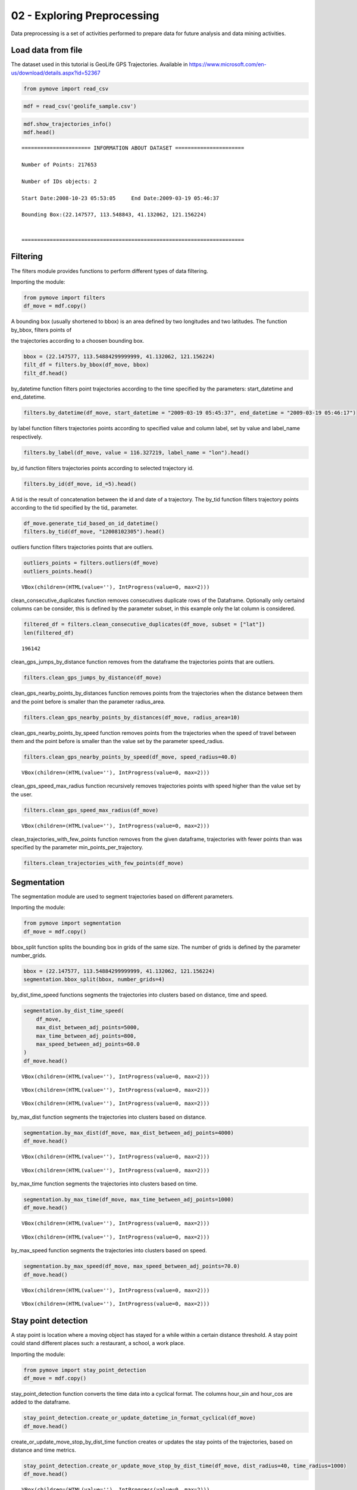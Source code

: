 02 - Exploring Preprocessing
============================

Data preprocessing is a set of activities performed to prepare data for
future analysis and data mining activities.

Load data from file
-------------------

The dataset used in this tutorial is GeoLife GPS Trajectories. Available
in https://www.microsoft.com/en-us/download/details.aspx?id=52367

.. code:: python

    from pymove import read_csv

.. code:: python

    mdf = read_csv('geolife_sample.csv')

.. code:: python

    mdf.show_trajectories_info()
    mdf.head()


.. parsed-literal::


    ====================== INFORMATION ABOUT DATASET ======================

    Number of Points: 217653

    Number of IDs objects: 2

    Start Date:2008-10-23 05:53:05     End Date:2009-03-19 05:46:37

    Bounding Box:(22.147577, 113.548843, 41.132062, 121.156224)


    =======================================================================





.. raw:: html

    <div>
    <style scoped>
        .dataframe tbody tr th:only-of-type {
            vertical-align: middle;
        }

        .dataframe tbody tr th {
            vertical-align: top;
        }

        .dataframe thead th {
            text-align: right;
        }
    </style>
    <table border="1" class="dataframe">
      <thead>
        <tr style="text-align: right;">
          <th></th>
          <th>lat</th>
          <th>lon</th>
          <th>datetime</th>
          <th>id</th>
        </tr>
      </thead>
      <tbody>
        <tr>
          <th>0</th>
          <td>39.984094</td>
          <td>116.319236</td>
          <td>2008-10-23 05:53:05</td>
          <td>1</td>
        </tr>
        <tr>
          <th>1</th>
          <td>39.984198</td>
          <td>116.319322</td>
          <td>2008-10-23 05:53:06</td>
          <td>1</td>
        </tr>
        <tr>
          <th>2</th>
          <td>39.984224</td>
          <td>116.319402</td>
          <td>2008-10-23 05:53:11</td>
          <td>1</td>
        </tr>
        <tr>
          <th>3</th>
          <td>39.984211</td>
          <td>116.319389</td>
          <td>2008-10-23 05:53:16</td>
          <td>1</td>
        </tr>
        <tr>
          <th>4</th>
          <td>39.984217</td>
          <td>116.319422</td>
          <td>2008-10-23 05:53:21</td>
          <td>1</td>
        </tr>
      </tbody>
    </table>
    </div>



Filtering
---------

The filters module provides functions to perform different types of data
filtering.

Importing the module:

.. code:: python

    from pymove import filters
    df_move = mdf.copy()

A bounding box (usually shortened to bbox) is an area defined by two
longitudes and two latitudes. The function by_bbox, filters points of

the trajectories according to a choosen bounding box.

.. code:: python

    bbox = (22.147577, 113.54884299999999, 41.132062, 121.156224)
    filt_df = filters.by_bbox(df_move, bbox)
    filt_df.head()




.. raw:: html

    <div>
    <style scoped>
        .dataframe tbody tr th:only-of-type {
            vertical-align: middle;
        }

        .dataframe tbody tr th {
            vertical-align: top;
        }

        .dataframe thead th {
            text-align: right;
        }
    </style>
    <table border="1" class="dataframe">
      <thead>
        <tr style="text-align: right;">
          <th></th>
          <th>lat</th>
          <th>lon</th>
          <th>datetime</th>
          <th>id</th>
        </tr>
      </thead>
      <tbody>
        <tr>
          <th>0</th>
          <td>39.984094</td>
          <td>116.319236</td>
          <td>2008-10-23 05:53:05</td>
          <td>1</td>
        </tr>
        <tr>
          <th>1</th>
          <td>39.984198</td>
          <td>116.319322</td>
          <td>2008-10-23 05:53:06</td>
          <td>1</td>
        </tr>
        <tr>
          <th>2</th>
          <td>39.984224</td>
          <td>116.319402</td>
          <td>2008-10-23 05:53:11</td>
          <td>1</td>
        </tr>
        <tr>
          <th>3</th>
          <td>39.984211</td>
          <td>116.319389</td>
          <td>2008-10-23 05:53:16</td>
          <td>1</td>
        </tr>
        <tr>
          <th>4</th>
          <td>39.984217</td>
          <td>116.319422</td>
          <td>2008-10-23 05:53:21</td>
          <td>1</td>
        </tr>
      </tbody>
    </table>
    </div>



by_datetime function filters point trajectories according to the time
specified by the parameters: start_datetime and end_datetime.

.. code:: python

    filters.by_datetime(df_move, start_datetime = "2009-03-19 05:45:37", end_datetime = "2009-03-19 05:46:17")




.. raw:: html

    <div>
    <style scoped>
        .dataframe tbody tr th:only-of-type {
            vertical-align: middle;
        }

        .dataframe tbody tr th {
            vertical-align: top;
        }

        .dataframe thead th {
            text-align: right;
        }
    </style>
    <table border="1" class="dataframe">
      <thead>
        <tr style="text-align: right;">
          <th></th>
          <th>lat</th>
          <th>lon</th>
          <th>datetime</th>
          <th>id</th>
        </tr>
      </thead>
      <tbody>
        <tr>
          <th>217643</th>
          <td>40.000205</td>
          <td>116.327173</td>
          <td>2009-03-19 05:45:37</td>
          <td>5</td>
        </tr>
        <tr>
          <th>217644</th>
          <td>40.000128</td>
          <td>116.327171</td>
          <td>2009-03-19 05:45:42</td>
          <td>5</td>
        </tr>
        <tr>
          <th>217645</th>
          <td>40.000069</td>
          <td>116.327179</td>
          <td>2009-03-19 05:45:47</td>
          <td>5</td>
        </tr>
        <tr>
          <th>217646</th>
          <td>40.000001</td>
          <td>116.327219</td>
          <td>2009-03-19 05:45:52</td>
          <td>5</td>
        </tr>
        <tr>
          <th>217647</th>
          <td>39.999919</td>
          <td>116.327211</td>
          <td>2009-03-19 05:45:57</td>
          <td>5</td>
        </tr>
        <tr>
          <th>217648</th>
          <td>39.999896</td>
          <td>116.327290</td>
          <td>2009-03-19 05:46:02</td>
          <td>5</td>
        </tr>
        <tr>
          <th>217649</th>
          <td>39.999899</td>
          <td>116.327352</td>
          <td>2009-03-19 05:46:07</td>
          <td>5</td>
        </tr>
        <tr>
          <th>217650</th>
          <td>39.999945</td>
          <td>116.327394</td>
          <td>2009-03-19 05:46:12</td>
          <td>5</td>
        </tr>
        <tr>
          <th>217651</th>
          <td>40.000015</td>
          <td>116.327433</td>
          <td>2009-03-19 05:46:17</td>
          <td>5</td>
        </tr>
      </tbody>
    </table>
    </div>



by label function filters trajectories points according to specified
value and column label, set by value and label_name respectively.

.. code:: python

    filters.by_label(df_move, value = 116.327219, label_name = "lon").head()




.. raw:: html

    <div>
    <style scoped>
        .dataframe tbody tr th:only-of-type {
            vertical-align: middle;
        }

        .dataframe tbody tr th {
            vertical-align: top;
        }

        .dataframe thead th {
            text-align: right;
        }
    </style>
    <table border="1" class="dataframe">
      <thead>
        <tr style="text-align: right;">
          <th></th>
          <th>lat</th>
          <th>lon</th>
          <th>datetime</th>
          <th>id</th>
        </tr>
      </thead>
      <tbody>
        <tr>
          <th>3066</th>
          <td>39.979160</td>
          <td>116.327219</td>
          <td>2008-10-24 06:34:27</td>
          <td>1</td>
        </tr>
        <tr>
          <th>13911</th>
          <td>39.975424</td>
          <td>116.327219</td>
          <td>2008-10-26 08:18:06</td>
          <td>1</td>
        </tr>
        <tr>
          <th>16396</th>
          <td>39.980411</td>
          <td>116.327219</td>
          <td>2008-10-27 00:30:47</td>
          <td>1</td>
        </tr>
        <tr>
          <th>33935</th>
          <td>39.975832</td>
          <td>116.327219</td>
          <td>2008-11-05 11:04:04</td>
          <td>1</td>
        </tr>
        <tr>
          <th>41636</th>
          <td>39.976990</td>
          <td>116.327219</td>
          <td>2008-11-07 10:34:41</td>
          <td>1</td>
        </tr>
      </tbody>
    </table>
    </div>



by_id function filters trajectories points according to selected
trajectory id.

.. code:: python

    filters.by_id(df_move, id_=5).head()




.. raw:: html

    <div>
    <style scoped>
        .dataframe tbody tr th:only-of-type {
            vertical-align: middle;
        }

        .dataframe tbody tr th {
            vertical-align: top;
        }

        .dataframe thead th {
            text-align: right;
        }
    </style>
    <table border="1" class="dataframe">
      <thead>
        <tr style="text-align: right;">
          <th></th>
          <th>lat</th>
          <th>lon</th>
          <th>datetime</th>
          <th>id</th>
        </tr>
      </thead>
      <tbody>
        <tr>
          <th>108607</th>
          <td>40.004155</td>
          <td>116.321337</td>
          <td>2008-10-24 04:12:30</td>
          <td>5</td>
        </tr>
        <tr>
          <th>108608</th>
          <td>40.003834</td>
          <td>116.321462</td>
          <td>2008-10-24 04:12:35</td>
          <td>5</td>
        </tr>
        <tr>
          <th>108609</th>
          <td>40.003783</td>
          <td>116.321431</td>
          <td>2008-10-24 04:12:40</td>
          <td>5</td>
        </tr>
        <tr>
          <th>108610</th>
          <td>40.003690</td>
          <td>116.321429</td>
          <td>2008-10-24 04:12:45</td>
          <td>5</td>
        </tr>
        <tr>
          <th>108611</th>
          <td>40.003589</td>
          <td>116.321427</td>
          <td>2008-10-24 04:12:50</td>
          <td>5</td>
        </tr>
      </tbody>
    </table>
    </div>



A tid is the result of concatenation between the id and date of a
trajectory. The by_tid function filters trajectory points according to
the tid specified by the tid\_ parameter.

.. code:: python

    df_move.generate_tid_based_on_id_datetime()
    filters.by_tid(df_move, "12008102305").head()




.. raw:: html

    <div>
    <style scoped>
        .dataframe tbody tr th:only-of-type {
            vertical-align: middle;
        }

        .dataframe tbody tr th {
            vertical-align: top;
        }

        .dataframe thead th {
            text-align: right;
        }
    </style>
    <table border="1" class="dataframe">
      <thead>
        <tr style="text-align: right;">
          <th></th>
          <th>lat</th>
          <th>lon</th>
          <th>datetime</th>
          <th>id</th>
          <th>tid</th>
        </tr>
      </thead>
      <tbody>
        <tr>
          <th>0</th>
          <td>39.984094</td>
          <td>116.319236</td>
          <td>2008-10-23 05:53:05</td>
          <td>1</td>
          <td>12008102305</td>
        </tr>
        <tr>
          <th>1</th>
          <td>39.984198</td>
          <td>116.319322</td>
          <td>2008-10-23 05:53:06</td>
          <td>1</td>
          <td>12008102305</td>
        </tr>
        <tr>
          <th>2</th>
          <td>39.984224</td>
          <td>116.319402</td>
          <td>2008-10-23 05:53:11</td>
          <td>1</td>
          <td>12008102305</td>
        </tr>
        <tr>
          <th>3</th>
          <td>39.984211</td>
          <td>116.319389</td>
          <td>2008-10-23 05:53:16</td>
          <td>1</td>
          <td>12008102305</td>
        </tr>
        <tr>
          <th>4</th>
          <td>39.984217</td>
          <td>116.319422</td>
          <td>2008-10-23 05:53:21</td>
          <td>1</td>
          <td>12008102305</td>
        </tr>
      </tbody>
    </table>
    </div>



outliers function filters trajectories points that are outliers.

.. code:: python

    outliers_points = filters.outliers(df_move)
    outliers_points.head()



.. parsed-literal::

    VBox(children=(HTML(value=''), IntProgress(value=0, max=2)))




.. raw:: html

    <div>
    <style scoped>
        .dataframe tbody tr th:only-of-type {
            vertical-align: middle;
        }

        .dataframe tbody tr th {
            vertical-align: top;
        }

        .dataframe thead th {
            text-align: right;
        }
    </style>
    <table border="1" class="dataframe">
      <thead>
        <tr style="text-align: right;">
          <th></th>
          <th>id</th>
          <th>lat</th>
          <th>lon</th>
          <th>datetime</th>
          <th>tid</th>
          <th>dist_to_prev</th>
          <th>dist_to_next</th>
          <th>dist_prev_to_next</th>
        </tr>
      </thead>
      <tbody>
        <tr>
          <th>148</th>
          <td>1</td>
          <td>39.970511</td>
          <td>116.341455</td>
          <td>2008-10-23 10:32:53</td>
          <td>12008102310</td>
          <td>1452.319115</td>
          <td>1470.641291</td>
          <td>71.088460</td>
        </tr>
        <tr>
          <th>338</th>
          <td>1</td>
          <td>39.995042</td>
          <td>116.326465</td>
          <td>2008-10-23 10:44:24</td>
          <td>12008102310</td>
          <td>10.801860</td>
          <td>10.274331</td>
          <td>1.465144</td>
        </tr>
        <tr>
          <th>8133</th>
          <td>1</td>
          <td>39.991075</td>
          <td>116.188395</td>
          <td>2008-10-25 08:20:19</td>
          <td>12008102508</td>
          <td>5.090766</td>
          <td>6.247860</td>
          <td>1.295191</td>
        </tr>
        <tr>
          <th>10175</th>
          <td>1</td>
          <td>40.015169</td>
          <td>116.311045</td>
          <td>2008-10-25 23:40:12</td>
          <td>12008102523</td>
          <td>23.454754</td>
          <td>24.899678</td>
          <td>3.766959</td>
        </tr>
        <tr>
          <th>13849</th>
          <td>1</td>
          <td>39.977157</td>
          <td>116.327151</td>
          <td>2008-10-26 08:13:53</td>
          <td>12008102608</td>
          <td>11.212682</td>
          <td>10.221164</td>
          <td>1.004375</td>
        </tr>
      </tbody>
    </table>
    </div>



clean_consecutive_duplicates function removes consecutives duplicate
rows of the Dataframe. Optionally only certaind columns can be consider,
this is defined by the parameter subset, in this example only the lat
column is considered.

.. code:: python

    filtered_df = filters.clean_consecutive_duplicates(df_move, subset = ["lat"])
    len(filtered_df)




.. parsed-literal::

    196142



clean_gps_jumps_by_distance function removes from the dataframe the
trajectories points that are outliers.

.. code:: python

    filters.clean_gps_jumps_by_distance(df_move)




.. raw:: html

    <div>
    <style scoped>
        .dataframe tbody tr th:only-of-type {
            vertical-align: middle;
        }

        .dataframe tbody tr th {
            vertical-align: top;
        }

        .dataframe thead th {
            text-align: right;
        }
    </style>
    <table border="1" class="dataframe">
      <thead>
        <tr style="text-align: right;">
          <th></th>
          <th>id</th>
          <th>lat</th>
          <th>lon</th>
          <th>datetime</th>
          <th>tid</th>
          <th>dist_to_prev</th>
          <th>dist_to_next</th>
          <th>dist_prev_to_next</th>
        </tr>
      </thead>
      <tbody>
        <tr>
          <th>0</th>
          <td>1</td>
          <td>39.984094</td>
          <td>116.319236</td>
          <td>2008-10-23 05:53:05</td>
          <td>12008102305</td>
          <td>NaN</td>
          <td>13.690153</td>
          <td>NaN</td>
        </tr>
        <tr>
          <th>1</th>
          <td>1</td>
          <td>39.984198</td>
          <td>116.319322</td>
          <td>2008-10-23 05:53:06</td>
          <td>12008102305</td>
          <td>13.690153</td>
          <td>7.403788</td>
          <td>20.223428</td>
        </tr>
        <tr>
          <th>2</th>
          <td>1</td>
          <td>39.984224</td>
          <td>116.319402</td>
          <td>2008-10-23 05:53:11</td>
          <td>12008102305</td>
          <td>7.403788</td>
          <td>1.821083</td>
          <td>5.888579</td>
        </tr>
        <tr>
          <th>3</th>
          <td>1</td>
          <td>39.984211</td>
          <td>116.319389</td>
          <td>2008-10-23 05:53:16</td>
          <td>12008102305</td>
          <td>1.821083</td>
          <td>2.889671</td>
          <td>1.873356</td>
        </tr>
        <tr>
          <th>4</th>
          <td>1</td>
          <td>39.984217</td>
          <td>116.319422</td>
          <td>2008-10-23 05:53:21</td>
          <td>12008102305</td>
          <td>2.889671</td>
          <td>66.555997</td>
          <td>68.727260</td>
        </tr>
        <tr>
          <th>...</th>
          <td>...</td>
          <td>...</td>
          <td>...</td>
          <td>...</td>
          <td>...</td>
          <td>...</td>
          <td>...</td>
          <td>...</td>
        </tr>
        <tr>
          <th>217648</th>
          <td>5</td>
          <td>39.999896</td>
          <td>116.327290</td>
          <td>2009-03-19 05:46:02</td>
          <td>52009031905</td>
          <td>7.198855</td>
          <td>5.291709</td>
          <td>12.214590</td>
        </tr>
        <tr>
          <th>217649</th>
          <td>5</td>
          <td>39.999899</td>
          <td>116.327352</td>
          <td>2009-03-19 05:46:07</td>
          <td>52009031905</td>
          <td>5.291709</td>
          <td>6.241949</td>
          <td>10.400206</td>
        </tr>
        <tr>
          <th>217650</th>
          <td>5</td>
          <td>39.999945</td>
          <td>116.327394</td>
          <td>2009-03-19 05:46:12</td>
          <td>52009031905</td>
          <td>6.241949</td>
          <td>8.462920</td>
          <td>14.628012</td>
        </tr>
        <tr>
          <th>217651</th>
          <td>5</td>
          <td>40.000015</td>
          <td>116.327433</td>
          <td>2009-03-19 05:46:17</td>
          <td>52009031905</td>
          <td>8.462920</td>
          <td>4.713399</td>
          <td>6.713456</td>
        </tr>
        <tr>
          <th>217652</th>
          <td>5</td>
          <td>39.999978</td>
          <td>116.327460</td>
          <td>2009-03-19 05:46:37</td>
          <td>52009031905</td>
          <td>4.713399</td>
          <td>NaN</td>
          <td>NaN</td>
        </tr>
      </tbody>
    </table>
    <p>217270 rows × 8 columns</p>
    </div>



clean_gps_nearby_points_by_distances function removes points from the
trajectories when the distance between them and the point before is
smaller than the parameter radius_area.

.. code:: python

    filters.clean_gps_nearby_points_by_distances(df_move, radius_area=10)




.. raw:: html

    <div>
    <style scoped>
        .dataframe tbody tr th:only-of-type {
            vertical-align: middle;
        }

        .dataframe tbody tr th {
            vertical-align: top;
        }

        .dataframe thead th {
            text-align: right;
        }
    </style>
    <table border="1" class="dataframe">
      <thead>
        <tr style="text-align: right;">
          <th></th>
          <th>id</th>
          <th>lat</th>
          <th>lon</th>
          <th>datetime</th>
          <th>tid</th>
          <th>dist_to_prev</th>
          <th>dist_to_next</th>
          <th>dist_prev_to_next</th>
        </tr>
      </thead>
      <tbody>
        <tr>
          <th>0</th>
          <td>1</td>
          <td>39.984094</td>
          <td>116.319236</td>
          <td>2008-10-23 05:53:05</td>
          <td>12008102305</td>
          <td>NaN</td>
          <td>13.690153</td>
          <td>NaN</td>
        </tr>
        <tr>
          <th>1</th>
          <td>1</td>
          <td>39.984198</td>
          <td>116.319322</td>
          <td>2008-10-23 05:53:06</td>
          <td>12008102305</td>
          <td>13.690153</td>
          <td>7.403788</td>
          <td>20.223428</td>
        </tr>
        <tr>
          <th>5</th>
          <td>1</td>
          <td>39.984710</td>
          <td>116.319865</td>
          <td>2008-10-23 05:53:23</td>
          <td>12008102305</td>
          <td>66.555997</td>
          <td>6.162987</td>
          <td>60.622358</td>
        </tr>
        <tr>
          <th>14</th>
          <td>1</td>
          <td>39.984959</td>
          <td>116.319969</td>
          <td>2008-10-23 05:54:03</td>
          <td>12008102305</td>
          <td>40.672170</td>
          <td>11.324767</td>
          <td>51.291054</td>
        </tr>
        <tr>
          <th>15</th>
          <td>1</td>
          <td>39.985036</td>
          <td>116.320056</td>
          <td>2008-10-23 05:54:04</td>
          <td>12008102305</td>
          <td>11.324767</td>
          <td>32.842422</td>
          <td>24.923216</td>
        </tr>
        <tr>
          <th>...</th>
          <td>...</td>
          <td>...</td>
          <td>...</td>
          <td>...</td>
          <td>...</td>
          <td>...</td>
          <td>...</td>
          <td>...</td>
        </tr>
        <tr>
          <th>217563</th>
          <td>5</td>
          <td>40.001185</td>
          <td>116.321791</td>
          <td>2009-03-19 05:39:02</td>
          <td>52009031905</td>
          <td>11.604029</td>
          <td>6.915583</td>
          <td>17.245027</td>
        </tr>
        <tr>
          <th>217637</th>
          <td>5</td>
          <td>40.000759</td>
          <td>116.327088</td>
          <td>2009-03-19 05:45:07</td>
          <td>52009031905</td>
          <td>28.946922</td>
          <td>18.331999</td>
          <td>47.148573</td>
        </tr>
        <tr>
          <th>217638</th>
          <td>5</td>
          <td>40.000595</td>
          <td>116.327066</td>
          <td>2009-03-19 05:45:12</td>
          <td>52009031905</td>
          <td>18.331999</td>
          <td>9.926875</td>
          <td>27.905967</td>
        </tr>
        <tr>
          <th>217641</th>
          <td>5</td>
          <td>40.000368</td>
          <td>116.327072</td>
          <td>2009-03-19 05:45:27</td>
          <td>52009031905</td>
          <td>10.877438</td>
          <td>8.887992</td>
          <td>19.705708</td>
        </tr>
        <tr>
          <th>217643</th>
          <td>5</td>
          <td>40.000205</td>
          <td>116.327173</td>
          <td>2009-03-19 05:45:37</td>
          <td>52009031905</td>
          <td>11.406650</td>
          <td>8.563704</td>
          <td>19.107146</td>
        </tr>
      </tbody>
    </table>
    <p>79969 rows × 8 columns</p>
    </div>



clean_gps_nearby_points_by_speed function removes points from the
trajectories when the speed of travel between them and the point before
is smaller than the value set by the parameter speed_radius.

.. code:: python

    filters.clean_gps_nearby_points_by_speed(df_move, speed_radius=40.0)



.. parsed-literal::

    VBox(children=(HTML(value=''), IntProgress(value=0, max=2)))




.. raw:: html

    <div>
    <style scoped>
        .dataframe tbody tr th:only-of-type {
            vertical-align: middle;
        }

        .dataframe tbody tr th {
            vertical-align: top;
        }

        .dataframe thead th {
            text-align: right;
        }
    </style>
    <table border="1" class="dataframe">
      <thead>
        <tr style="text-align: right;">
          <th></th>
          <th>id</th>
          <th>lat</th>
          <th>lon</th>
          <th>datetime</th>
          <th>tid</th>
          <th>dist_to_prev</th>
          <th>dist_to_next</th>
          <th>dist_prev_to_next</th>
          <th>time_to_prev</th>
          <th>speed_to_prev</th>
        </tr>
      </thead>
      <tbody>
        <tr>
          <th>0</th>
          <td>1</td>
          <td>39.984094</td>
          <td>116.319236</td>
          <td>2008-10-23 05:53:05</td>
          <td>12008102305</td>
          <td>NaN</td>
          <td>13.690153</td>
          <td>NaN</td>
          <td>NaN</td>
          <td>NaN</td>
        </tr>
        <tr>
          <th>149</th>
          <td>1</td>
          <td>39.977648</td>
          <td>116.326925</td>
          <td>2008-10-23 10:33:00</td>
          <td>12008102310</td>
          <td>1470.641291</td>
          <td>6.919839</td>
          <td>1467.436502</td>
          <td>7.0</td>
          <td>210.091613</td>
        </tr>
        <tr>
          <th>560</th>
          <td>1</td>
          <td>40.009802</td>
          <td>116.313247</td>
          <td>2008-10-23 10:56:54</td>
          <td>12008102310</td>
          <td>47.020950</td>
          <td>65.222058</td>
          <td>112.001912</td>
          <td>1.0</td>
          <td>47.020950</td>
        </tr>
        <tr>
          <th>561</th>
          <td>1</td>
          <td>40.009262</td>
          <td>116.312948</td>
          <td>2008-10-23 10:56:55</td>
          <td>12008102310</td>
          <td>65.222058</td>
          <td>35.598360</td>
          <td>100.606304</td>
          <td>1.0</td>
          <td>65.222058</td>
        </tr>
        <tr>
          <th>1369</th>
          <td>1</td>
          <td>39.990659</td>
          <td>116.326345</td>
          <td>2008-10-24 00:04:29</td>
          <td>12008102400</td>
          <td>40.942759</td>
          <td>42.052617</td>
          <td>82.726749</td>
          <td>1.0</td>
          <td>40.942759</td>
        </tr>
        <tr>
          <th>...</th>
          <td>...</td>
          <td>...</td>
          <td>...</td>
          <td>...</td>
          <td>...</td>
          <td>...</td>
          <td>...</td>
          <td>...</td>
          <td>...</td>
          <td>...</td>
        </tr>
        <tr>
          <th>216382</th>
          <td>5</td>
          <td>40.000185</td>
          <td>116.327286</td>
          <td>2009-02-28 03:52:45</td>
          <td>52009022803</td>
          <td>333.656648</td>
          <td>28.500246</td>
          <td>361.959915</td>
          <td>5.0</td>
          <td>66.731330</td>
        </tr>
        <tr>
          <th>217458</th>
          <td>5</td>
          <td>39.999918</td>
          <td>116.320057</td>
          <td>2009-03-19 04:36:02</td>
          <td>52009031904</td>
          <td>556.947064</td>
          <td>264.212540</td>
          <td>820.900139</td>
          <td>5.0</td>
          <td>111.389413</td>
        </tr>
        <tr>
          <th>217459</th>
          <td>5</td>
          <td>39.999077</td>
          <td>116.317156</td>
          <td>2009-03-19 04:36:07</td>
          <td>52009031904</td>
          <td>264.212540</td>
          <td>85.254214</td>
          <td>218.221539</td>
          <td>5.0</td>
          <td>52.842508</td>
        </tr>
        <tr>
          <th>217463</th>
          <td>5</td>
          <td>40.001122</td>
          <td>116.320879</td>
          <td>2009-03-19 04:40:52</td>
          <td>52009031904</td>
          <td>267.350055</td>
          <td>127.347571</td>
          <td>394.695354</td>
          <td>5.0</td>
          <td>53.470011</td>
        </tr>
        <tr>
          <th>217476</th>
          <td>5</td>
          <td>40.005903</td>
          <td>116.318669</td>
          <td>2009-03-19 04:49:47</td>
          <td>52009031904</td>
          <td>436.405009</td>
          <td>119.920027</td>
          <td>555.775352</td>
          <td>5.0</td>
          <td>87.281002</td>
        </tr>
      </tbody>
    </table>
    <p>281 rows × 10 columns</p>
    </div>



clean_gps_speed_max_radius function recursively removes trajectories
points with speed higher than the value set by the user.

.. code:: python

    filters.clean_gps_speed_max_radius(df_move)



.. parsed-literal::

    VBox(children=(HTML(value=''), IntProgress(value=0, max=2)))




.. raw:: html

    <div>
    <style scoped>
        .dataframe tbody tr th:only-of-type {
            vertical-align: middle;
        }

        .dataframe tbody tr th {
            vertical-align: top;
        }

        .dataframe thead th {
            text-align: right;
        }
    </style>
    <table border="1" class="dataframe">
      <thead>
        <tr style="text-align: right;">
          <th></th>
          <th>id</th>
          <th>lat</th>
          <th>lon</th>
          <th>datetime</th>
          <th>tid</th>
          <th>dist_to_prev</th>
          <th>dist_to_next</th>
          <th>dist_prev_to_next</th>
          <th>time_to_prev</th>
          <th>speed_to_prev</th>
        </tr>
      </thead>
      <tbody>
        <tr>
          <th>0</th>
          <td>1</td>
          <td>39.984094</td>
          <td>116.319236</td>
          <td>2008-10-23 05:53:05</td>
          <td>12008102305</td>
          <td>NaN</td>
          <td>13.690153</td>
          <td>NaN</td>
          <td>NaN</td>
          <td>NaN</td>
        </tr>
        <tr>
          <th>1</th>
          <td>1</td>
          <td>39.984198</td>
          <td>116.319322</td>
          <td>2008-10-23 05:53:06</td>
          <td>12008102305</td>
          <td>13.690153</td>
          <td>7.403788</td>
          <td>20.223428</td>
          <td>1.0</td>
          <td>13.690153</td>
        </tr>
        <tr>
          <th>2</th>
          <td>1</td>
          <td>39.984224</td>
          <td>116.319402</td>
          <td>2008-10-23 05:53:11</td>
          <td>12008102305</td>
          <td>7.403788</td>
          <td>1.821083</td>
          <td>5.888579</td>
          <td>5.0</td>
          <td>1.480758</td>
        </tr>
        <tr>
          <th>3</th>
          <td>1</td>
          <td>39.984211</td>
          <td>116.319389</td>
          <td>2008-10-23 05:53:16</td>
          <td>12008102305</td>
          <td>1.821083</td>
          <td>2.889671</td>
          <td>1.873356</td>
          <td>5.0</td>
          <td>0.364217</td>
        </tr>
        <tr>
          <th>4</th>
          <td>1</td>
          <td>39.984217</td>
          <td>116.319422</td>
          <td>2008-10-23 05:53:21</td>
          <td>12008102305</td>
          <td>2.889671</td>
          <td>66.555997</td>
          <td>68.727260</td>
          <td>5.0</td>
          <td>0.577934</td>
        </tr>
        <tr>
          <th>...</th>
          <td>...</td>
          <td>...</td>
          <td>...</td>
          <td>...</td>
          <td>...</td>
          <td>...</td>
          <td>...</td>
          <td>...</td>
          <td>...</td>
          <td>...</td>
        </tr>
        <tr>
          <th>217648</th>
          <td>5</td>
          <td>39.999896</td>
          <td>116.327290</td>
          <td>2009-03-19 05:46:02</td>
          <td>52009031905</td>
          <td>7.198855</td>
          <td>5.291709</td>
          <td>12.214590</td>
          <td>5.0</td>
          <td>1.439771</td>
        </tr>
        <tr>
          <th>217649</th>
          <td>5</td>
          <td>39.999899</td>
          <td>116.327352</td>
          <td>2009-03-19 05:46:07</td>
          <td>52009031905</td>
          <td>5.291709</td>
          <td>6.241949</td>
          <td>10.400206</td>
          <td>5.0</td>
          <td>1.058342</td>
        </tr>
        <tr>
          <th>217650</th>
          <td>5</td>
          <td>39.999945</td>
          <td>116.327394</td>
          <td>2009-03-19 05:46:12</td>
          <td>52009031905</td>
          <td>6.241949</td>
          <td>8.462920</td>
          <td>14.628012</td>
          <td>5.0</td>
          <td>1.248390</td>
        </tr>
        <tr>
          <th>217651</th>
          <td>5</td>
          <td>40.000015</td>
          <td>116.327433</td>
          <td>2009-03-19 05:46:17</td>
          <td>52009031905</td>
          <td>8.462920</td>
          <td>4.713399</td>
          <td>6.713456</td>
          <td>5.0</td>
          <td>1.692584</td>
        </tr>
        <tr>
          <th>217652</th>
          <td>5</td>
          <td>39.999978</td>
          <td>116.327460</td>
          <td>2009-03-19 05:46:37</td>
          <td>52009031905</td>
          <td>4.713399</td>
          <td>NaN</td>
          <td>NaN</td>
          <td>20.0</td>
          <td>0.235670</td>
        </tr>
      </tbody>
    </table>
    <p>217304 rows × 10 columns</p>
    </div>



clean_trajectories_with_few_points function removes from the given
dataframe, trajectories with fewer points than was specified by the
parameter min_points_per_trajectory.

.. code:: python

    filters.clean_trajectories_with_few_points(df_move)




.. raw:: html

    <div>
    <style scoped>
        .dataframe tbody tr th:only-of-type {
            vertical-align: middle;
        }

        .dataframe tbody tr th {
            vertical-align: top;
        }

        .dataframe thead th {
            text-align: right;
        }
    </style>
    <table border="1" class="dataframe">
      <thead>
        <tr style="text-align: right;">
          <th></th>
          <th>id</th>
          <th>lat</th>
          <th>lon</th>
          <th>datetime</th>
          <th>tid</th>
          <th>dist_to_prev</th>
          <th>dist_to_next</th>
          <th>dist_prev_to_next</th>
        </tr>
      </thead>
      <tbody>
        <tr>
          <th>0</th>
          <td>1</td>
          <td>39.984094</td>
          <td>116.319236</td>
          <td>2008-10-23 05:53:05</td>
          <td>12008102305</td>
          <td>NaN</td>
          <td>13.690153</td>
          <td>NaN</td>
        </tr>
        <tr>
          <th>1</th>
          <td>1</td>
          <td>39.984198</td>
          <td>116.319322</td>
          <td>2008-10-23 05:53:06</td>
          <td>12008102305</td>
          <td>13.690153</td>
          <td>7.403788</td>
          <td>20.223428</td>
        </tr>
        <tr>
          <th>2</th>
          <td>1</td>
          <td>39.984224</td>
          <td>116.319402</td>
          <td>2008-10-23 05:53:11</td>
          <td>12008102305</td>
          <td>7.403788</td>
          <td>1.821083</td>
          <td>5.888579</td>
        </tr>
        <tr>
          <th>3</th>
          <td>1</td>
          <td>39.984211</td>
          <td>116.319389</td>
          <td>2008-10-23 05:53:16</td>
          <td>12008102305</td>
          <td>1.821083</td>
          <td>2.889671</td>
          <td>1.873356</td>
        </tr>
        <tr>
          <th>4</th>
          <td>1</td>
          <td>39.984217</td>
          <td>116.319422</td>
          <td>2008-10-23 05:53:21</td>
          <td>12008102305</td>
          <td>2.889671</td>
          <td>66.555997</td>
          <td>68.727260</td>
        </tr>
        <tr>
          <th>...</th>
          <td>...</td>
          <td>...</td>
          <td>...</td>
          <td>...</td>
          <td>...</td>
          <td>...</td>
          <td>...</td>
          <td>...</td>
        </tr>
        <tr>
          <th>217648</th>
          <td>5</td>
          <td>39.999896</td>
          <td>116.327290</td>
          <td>2009-03-19 05:46:02</td>
          <td>52009031905</td>
          <td>7.198855</td>
          <td>5.291709</td>
          <td>12.214590</td>
        </tr>
        <tr>
          <th>217649</th>
          <td>5</td>
          <td>39.999899</td>
          <td>116.327352</td>
          <td>2009-03-19 05:46:07</td>
          <td>52009031905</td>
          <td>5.291709</td>
          <td>6.241949</td>
          <td>10.400206</td>
        </tr>
        <tr>
          <th>217650</th>
          <td>5</td>
          <td>39.999945</td>
          <td>116.327394</td>
          <td>2009-03-19 05:46:12</td>
          <td>52009031905</td>
          <td>6.241949</td>
          <td>8.462920</td>
          <td>14.628012</td>
        </tr>
        <tr>
          <th>217651</th>
          <td>5</td>
          <td>40.000015</td>
          <td>116.327433</td>
          <td>2009-03-19 05:46:17</td>
          <td>52009031905</td>
          <td>8.462920</td>
          <td>4.713399</td>
          <td>6.713456</td>
        </tr>
        <tr>
          <th>217652</th>
          <td>5</td>
          <td>39.999978</td>
          <td>116.327460</td>
          <td>2009-03-19 05:46:37</td>
          <td>52009031905</td>
          <td>4.713399</td>
          <td>NaN</td>
          <td>NaN</td>
        </tr>
      </tbody>
    </table>
    <p>217649 rows × 8 columns</p>
    </div>



Segmentation
------------

The segmentation module are used to segment trajectories based on
different parameters.

Importing the module:

.. code:: python

    from pymove import segmentation
    df_move = mdf.copy()

bbox_split function splits the bounding box in grids of the same size.
The number of grids is defined by the parameter number_grids.

.. code:: python

    bbox = (22.147577, 113.54884299999999, 41.132062, 121.156224)
    segmentation.bbox_split(bbox, number_grids=4)




.. raw:: html

    <div>
    <style scoped>
        .dataframe tbody tr th:only-of-type {
            vertical-align: middle;
        }

        .dataframe tbody tr th {
            vertical-align: top;
        }

        .dataframe thead th {
            text-align: right;
        }
    </style>
    <table border="1" class="dataframe">
      <thead>
        <tr style="text-align: right;">
          <th></th>
          <th>lat_min</th>
          <th>lon_min</th>
          <th>lat_max</th>
          <th>lon_max</th>
        </tr>
      </thead>
      <tbody>
        <tr>
          <th>0</th>
          <td>22.147577</td>
          <td>113.548843</td>
          <td>41.132062</td>
          <td>115.450688</td>
        </tr>
        <tr>
          <th>1</th>
          <td>22.147577</td>
          <td>115.450688</td>
          <td>41.132062</td>
          <td>117.352533</td>
        </tr>
        <tr>
          <th>2</th>
          <td>22.147577</td>
          <td>117.352533</td>
          <td>41.132062</td>
          <td>119.254379</td>
        </tr>
        <tr>
          <th>3</th>
          <td>22.147577</td>
          <td>119.254379</td>
          <td>41.132062</td>
          <td>121.156224</td>
        </tr>
      </tbody>
    </table>
    </div>



by_dist_time_speed functions segments the trajectories into clusters
based on distance, time and speed.

.. code:: python

    segmentation.by_dist_time_speed(
        df_move,
        max_dist_between_adj_points=5000,
        max_time_between_adj_points=800,
        max_speed_between_adj_points=60.0
    )
    df_move.head()



.. parsed-literal::

    VBox(children=(HTML(value=''), IntProgress(value=0, max=2)))



.. parsed-literal::

    VBox(children=(HTML(value=''), IntProgress(value=0, max=2)))



.. parsed-literal::

    VBox(children=(HTML(value=''), IntProgress(value=0, max=2)))




.. raw:: html

    <div>
    <style scoped>
        .dataframe tbody tr th:only-of-type {
            vertical-align: middle;
        }

        .dataframe tbody tr th {
            vertical-align: top;
        }

        .dataframe thead th {
            text-align: right;
        }
    </style>
    <table border="1" class="dataframe">
      <thead>
        <tr style="text-align: right;">
          <th></th>
          <th>id</th>
          <th>lat</th>
          <th>lon</th>
          <th>datetime</th>
          <th>dist_to_prev</th>
          <th>time_to_prev</th>
          <th>speed_to_prev</th>
          <th>tid_part</th>
        </tr>
      </thead>
      <tbody>
        <tr>
          <th>0</th>
          <td>1</td>
          <td>39.984094</td>
          <td>116.319236</td>
          <td>2008-10-23 05:53:05</td>
          <td>NaN</td>
          <td>NaN</td>
          <td>NaN</td>
          <td>1</td>
        </tr>
        <tr>
          <th>1</th>
          <td>1</td>
          <td>39.984198</td>
          <td>116.319322</td>
          <td>2008-10-23 05:53:06</td>
          <td>13.690153</td>
          <td>1.0</td>
          <td>13.690153</td>
          <td>1</td>
        </tr>
        <tr>
          <th>2</th>
          <td>1</td>
          <td>39.984224</td>
          <td>116.319402</td>
          <td>2008-10-23 05:53:11</td>
          <td>7.403788</td>
          <td>5.0</td>
          <td>1.480758</td>
          <td>1</td>
        </tr>
        <tr>
          <th>3</th>
          <td>1</td>
          <td>39.984211</td>
          <td>116.319389</td>
          <td>2008-10-23 05:53:16</td>
          <td>1.821083</td>
          <td>5.0</td>
          <td>0.364217</td>
          <td>1</td>
        </tr>
        <tr>
          <th>4</th>
          <td>1</td>
          <td>39.984217</td>
          <td>116.319422</td>
          <td>2008-10-23 05:53:21</td>
          <td>2.889671</td>
          <td>5.0</td>
          <td>0.577934</td>
          <td>1</td>
        </tr>
      </tbody>
    </table>
    </div>



by_max_dist function segments the trajectories into clusters based on
distance.

.. code:: python

    segmentation.by_max_dist(df_move, max_dist_between_adj_points=4000)
    df_move.head()



.. parsed-literal::

    VBox(children=(HTML(value=''), IntProgress(value=0, max=2)))



.. parsed-literal::

    VBox(children=(HTML(value=''), IntProgress(value=0, max=2)))




.. raw:: html

    <div>
    <style scoped>
        .dataframe tbody tr th:only-of-type {
            vertical-align: middle;
        }

        .dataframe tbody tr th {
            vertical-align: top;
        }

        .dataframe thead th {
            text-align: right;
        }
    </style>
    <table border="1" class="dataframe">
      <thead>
        <tr style="text-align: right;">
          <th></th>
          <th>id</th>
          <th>lat</th>
          <th>lon</th>
          <th>datetime</th>
          <th>dist_to_prev</th>
          <th>time_to_prev</th>
          <th>speed_to_prev</th>
          <th>tid_part</th>
          <th>tid_dist</th>
        </tr>
      </thead>
      <tbody>
        <tr>
          <th>0</th>
          <td>1</td>
          <td>39.984094</td>
          <td>116.319236</td>
          <td>2008-10-23 05:53:05</td>
          <td>NaN</td>
          <td>NaN</td>
          <td>NaN</td>
          <td>1</td>
          <td>1</td>
        </tr>
        <tr>
          <th>1</th>
          <td>1</td>
          <td>39.984198</td>
          <td>116.319322</td>
          <td>2008-10-23 05:53:06</td>
          <td>13.690153</td>
          <td>1.0</td>
          <td>13.690153</td>
          <td>1</td>
          <td>1</td>
        </tr>
        <tr>
          <th>2</th>
          <td>1</td>
          <td>39.984224</td>
          <td>116.319402</td>
          <td>2008-10-23 05:53:11</td>
          <td>7.403788</td>
          <td>5.0</td>
          <td>1.480758</td>
          <td>1</td>
          <td>1</td>
        </tr>
        <tr>
          <th>3</th>
          <td>1</td>
          <td>39.984211</td>
          <td>116.319389</td>
          <td>2008-10-23 05:53:16</td>
          <td>1.821083</td>
          <td>5.0</td>
          <td>0.364217</td>
          <td>1</td>
          <td>1</td>
        </tr>
        <tr>
          <th>4</th>
          <td>1</td>
          <td>39.984217</td>
          <td>116.319422</td>
          <td>2008-10-23 05:53:21</td>
          <td>2.889671</td>
          <td>5.0</td>
          <td>0.577934</td>
          <td>1</td>
          <td>1</td>
        </tr>
      </tbody>
    </table>
    </div>



by_max_time function segments the trajectories into clusters based on
time.

.. code:: python

    segmentation.by_max_time(df_move, max_time_between_adj_points=1000)
    df_move.head()



.. parsed-literal::

    VBox(children=(HTML(value=''), IntProgress(value=0, max=2)))



.. parsed-literal::

    VBox(children=(HTML(value=''), IntProgress(value=0, max=2)))




.. raw:: html

    <div>
    <style scoped>
        .dataframe tbody tr th:only-of-type {
            vertical-align: middle;
        }

        .dataframe tbody tr th {
            vertical-align: top;
        }

        .dataframe thead th {
            text-align: right;
        }
    </style>
    <table border="1" class="dataframe">
      <thead>
        <tr style="text-align: right;">
          <th></th>
          <th>id</th>
          <th>lat</th>
          <th>lon</th>
          <th>datetime</th>
          <th>dist_to_prev</th>
          <th>time_to_prev</th>
          <th>speed_to_prev</th>
          <th>tid_part</th>
          <th>tid_dist</th>
          <th>tid_time</th>
        </tr>
      </thead>
      <tbody>
        <tr>
          <th>0</th>
          <td>1</td>
          <td>39.984094</td>
          <td>116.319236</td>
          <td>2008-10-23 05:53:05</td>
          <td>NaN</td>
          <td>NaN</td>
          <td>NaN</td>
          <td>1</td>
          <td>1</td>
          <td>1</td>
        </tr>
        <tr>
          <th>1</th>
          <td>1</td>
          <td>39.984198</td>
          <td>116.319322</td>
          <td>2008-10-23 05:53:06</td>
          <td>13.690153</td>
          <td>1.0</td>
          <td>13.690153</td>
          <td>1</td>
          <td>1</td>
          <td>1</td>
        </tr>
        <tr>
          <th>2</th>
          <td>1</td>
          <td>39.984224</td>
          <td>116.319402</td>
          <td>2008-10-23 05:53:11</td>
          <td>7.403788</td>
          <td>5.0</td>
          <td>1.480758</td>
          <td>1</td>
          <td>1</td>
          <td>1</td>
        </tr>
        <tr>
          <th>3</th>
          <td>1</td>
          <td>39.984211</td>
          <td>116.319389</td>
          <td>2008-10-23 05:53:16</td>
          <td>1.821083</td>
          <td>5.0</td>
          <td>0.364217</td>
          <td>1</td>
          <td>1</td>
          <td>1</td>
        </tr>
        <tr>
          <th>4</th>
          <td>1</td>
          <td>39.984217</td>
          <td>116.319422</td>
          <td>2008-10-23 05:53:21</td>
          <td>2.889671</td>
          <td>5.0</td>
          <td>0.577934</td>
          <td>1</td>
          <td>1</td>
          <td>1</td>
        </tr>
      </tbody>
    </table>
    </div>



by_max_speed function segments the trajectories into clusters based on
speed.

.. code:: python

    segmentation.by_max_speed(df_move, max_speed_between_adj_points=70.0)
    df_move.head()



.. parsed-literal::

    VBox(children=(HTML(value=''), IntProgress(value=0, max=2)))



.. parsed-literal::

    VBox(children=(HTML(value=''), IntProgress(value=0, max=2)))




.. raw:: html

    <div>
    <style scoped>
        .dataframe tbody tr th:only-of-type {
            vertical-align: middle;
        }

        .dataframe tbody tr th {
            vertical-align: top;
        }

        .dataframe thead th {
            text-align: right;
        }
    </style>
    <table border="1" class="dataframe">
      <thead>
        <tr style="text-align: right;">
          <th></th>
          <th>id</th>
          <th>lat</th>
          <th>lon</th>
          <th>datetime</th>
          <th>dist_to_prev</th>
          <th>time_to_prev</th>
          <th>speed_to_prev</th>
          <th>tid_part</th>
          <th>tid_dist</th>
          <th>tid_time</th>
          <th>tid_speed</th>
        </tr>
      </thead>
      <tbody>
        <tr>
          <th>0</th>
          <td>1</td>
          <td>39.984094</td>
          <td>116.319236</td>
          <td>2008-10-23 05:53:05</td>
          <td>NaN</td>
          <td>NaN</td>
          <td>NaN</td>
          <td>1</td>
          <td>1</td>
          <td>1</td>
          <td>1</td>
        </tr>
        <tr>
          <th>1</th>
          <td>1</td>
          <td>39.984198</td>
          <td>116.319322</td>
          <td>2008-10-23 05:53:06</td>
          <td>13.690153</td>
          <td>1.0</td>
          <td>13.690153</td>
          <td>1</td>
          <td>1</td>
          <td>1</td>
          <td>1</td>
        </tr>
        <tr>
          <th>2</th>
          <td>1</td>
          <td>39.984224</td>
          <td>116.319402</td>
          <td>2008-10-23 05:53:11</td>
          <td>7.403788</td>
          <td>5.0</td>
          <td>1.480758</td>
          <td>1</td>
          <td>1</td>
          <td>1</td>
          <td>1</td>
        </tr>
        <tr>
          <th>3</th>
          <td>1</td>
          <td>39.984211</td>
          <td>116.319389</td>
          <td>2008-10-23 05:53:16</td>
          <td>1.821083</td>
          <td>5.0</td>
          <td>0.364217</td>
          <td>1</td>
          <td>1</td>
          <td>1</td>
          <td>1</td>
        </tr>
        <tr>
          <th>4</th>
          <td>1</td>
          <td>39.984217</td>
          <td>116.319422</td>
          <td>2008-10-23 05:53:21</td>
          <td>2.889671</td>
          <td>5.0</td>
          <td>0.577934</td>
          <td>1</td>
          <td>1</td>
          <td>1</td>
          <td>1</td>
        </tr>
      </tbody>
    </table>
    </div>



Stay point detection
--------------------

A stay point is location where a moving object has stayed for a while
within a certain distance threshold. A stay point could stand different
places such: a restaurant, a school, a work place.

Importing the module:

.. code:: python

    from pymove import stay_point_detection
    df_move = mdf.copy()

stay_point_detection function converts the time data into a cyclical
format. The columns hour_sin and hour_cos are added to the dataframe.

.. code:: python

    stay_point_detection.create_or_update_datetime_in_format_cyclical(df_move)
    df_move.head()




.. raw:: html

    <div>
    <style scoped>
        .dataframe tbody tr th:only-of-type {
            vertical-align: middle;
        }

        .dataframe tbody tr th {
            vertical-align: top;
        }

        .dataframe thead th {
            text-align: right;
        }
    </style>
    <table border="1" class="dataframe">
      <thead>
        <tr style="text-align: right;">
          <th></th>
          <th>lat</th>
          <th>lon</th>
          <th>datetime</th>
          <th>id</th>
          <th>hour_sin</th>
          <th>hour_cos</th>
        </tr>
      </thead>
      <tbody>
        <tr>
          <th>0</th>
          <td>39.984094</td>
          <td>116.319236</td>
          <td>2008-10-23 05:53:05</td>
          <td>1</td>
          <td>0.979084</td>
          <td>0.203456</td>
        </tr>
        <tr>
          <th>1</th>
          <td>39.984198</td>
          <td>116.319322</td>
          <td>2008-10-23 05:53:06</td>
          <td>1</td>
          <td>0.979084</td>
          <td>0.203456</td>
        </tr>
        <tr>
          <th>2</th>
          <td>39.984224</td>
          <td>116.319402</td>
          <td>2008-10-23 05:53:11</td>
          <td>1</td>
          <td>0.979084</td>
          <td>0.203456</td>
        </tr>
        <tr>
          <th>3</th>
          <td>39.984211</td>
          <td>116.319389</td>
          <td>2008-10-23 05:53:16</td>
          <td>1</td>
          <td>0.979084</td>
          <td>0.203456</td>
        </tr>
        <tr>
          <th>4</th>
          <td>39.984217</td>
          <td>116.319422</td>
          <td>2008-10-23 05:53:21</td>
          <td>1</td>
          <td>0.979084</td>
          <td>0.203456</td>
        </tr>
      </tbody>
    </table>
    </div>



create_or_update_move_stop_by_dist_time function creates or updates the
stay points of the trajectories, based on distance and time metrics.

.. code:: python

    stay_point_detection.create_or_update_move_stop_by_dist_time(df_move, dist_radius=40, time_radius=1000)
    df_move.head()



.. parsed-literal::

    VBox(children=(HTML(value=''), IntProgress(value=0, max=2)))



.. parsed-literal::

    VBox(children=(HTML(value=''), IntProgress(value=0, max=2)))



.. parsed-literal::

    VBox(children=(HTML(value=''), IntProgress(value=0, max=2)))



.. parsed-literal::

    VBox(children=(HTML(value=''), IntProgress(value=0, max=3512)))




.. raw:: html

    <div>
    <style scoped>
        .dataframe tbody tr th:only-of-type {
            vertical-align: middle;
        }

        .dataframe tbody tr th {
            vertical-align: top;
        }

        .dataframe thead th {
            text-align: right;
        }
    </style>
    <table border="1" class="dataframe">
      <thead>
        <tr style="text-align: right;">
          <th></th>
          <th>segment_stop</th>
          <th>id</th>
          <th>lat</th>
          <th>lon</th>
          <th>datetime</th>
          <th>hour_sin</th>
          <th>hour_cos</th>
          <th>dist_to_prev</th>
          <th>time_to_prev</th>
          <th>speed_to_prev</th>
          <th>stop</th>
        </tr>
      </thead>
      <tbody>
        <tr>
          <th>0</th>
          <td>1</td>
          <td>1</td>
          <td>39.984094</td>
          <td>116.319236</td>
          <td>2008-10-23 05:53:05</td>
          <td>0.979084</td>
          <td>0.203456</td>
          <td>NaN</td>
          <td>NaN</td>
          <td>NaN</td>
          <td>False</td>
        </tr>
        <tr>
          <th>1</th>
          <td>1</td>
          <td>1</td>
          <td>39.984198</td>
          <td>116.319322</td>
          <td>2008-10-23 05:53:06</td>
          <td>0.979084</td>
          <td>0.203456</td>
          <td>13.690153</td>
          <td>1.0</td>
          <td>13.690153</td>
          <td>False</td>
        </tr>
        <tr>
          <th>2</th>
          <td>1</td>
          <td>1</td>
          <td>39.984224</td>
          <td>116.319402</td>
          <td>2008-10-23 05:53:11</td>
          <td>0.979084</td>
          <td>0.203456</td>
          <td>7.403788</td>
          <td>5.0</td>
          <td>1.480758</td>
          <td>False</td>
        </tr>
        <tr>
          <th>3</th>
          <td>1</td>
          <td>1</td>
          <td>39.984211</td>
          <td>116.319389</td>
          <td>2008-10-23 05:53:16</td>
          <td>0.979084</td>
          <td>0.203456</td>
          <td>1.821083</td>
          <td>5.0</td>
          <td>0.364217</td>
          <td>False</td>
        </tr>
        <tr>
          <th>4</th>
          <td>1</td>
          <td>1</td>
          <td>39.984217</td>
          <td>116.319422</td>
          <td>2008-10-23 05:53:21</td>
          <td>0.979084</td>
          <td>0.203456</td>
          <td>2.889671</td>
          <td>5.0</td>
          <td>0.577934</td>
          <td>False</td>
        </tr>
      </tbody>
    </table>
    </div>



create_or_update_move_and_stop_by_radius function creates or updates the
stay points of the trajectories, based on distance.

.. code:: python

    stay_point_detection.create_or_update_move_and_stop_by_radius(df_move, radius=2)
    df_move.head()




.. raw:: html

    <div>
    <style scoped>
        .dataframe tbody tr th:only-of-type {
            vertical-align: middle;
        }

        .dataframe tbody tr th {
            vertical-align: top;
        }

        .dataframe thead th {
            text-align: right;
        }
    </style>
    <table border="1" class="dataframe">
      <thead>
        <tr style="text-align: right;">
          <th></th>
          <th>segment_stop</th>
          <th>id</th>
          <th>lat</th>
          <th>lon</th>
          <th>datetime</th>
          <th>hour_sin</th>
          <th>hour_cos</th>
          <th>dist_to_prev</th>
          <th>time_to_prev</th>
          <th>speed_to_prev</th>
          <th>stop</th>
          <th>situation</th>
        </tr>
      </thead>
      <tbody>
        <tr>
          <th>0</th>
          <td>1</td>
          <td>1</td>
          <td>39.984094</td>
          <td>116.319236</td>
          <td>2008-10-23 05:53:05</td>
          <td>0.979084</td>
          <td>0.203456</td>
          <td>NaN</td>
          <td>NaN</td>
          <td>NaN</td>
          <td>False</td>
          <td>nan</td>
        </tr>
        <tr>
          <th>1</th>
          <td>1</td>
          <td>1</td>
          <td>39.984198</td>
          <td>116.319322</td>
          <td>2008-10-23 05:53:06</td>
          <td>0.979084</td>
          <td>0.203456</td>
          <td>13.690153</td>
          <td>1.0</td>
          <td>13.690153</td>
          <td>False</td>
          <td>move</td>
        </tr>
        <tr>
          <th>2</th>
          <td>1</td>
          <td>1</td>
          <td>39.984224</td>
          <td>116.319402</td>
          <td>2008-10-23 05:53:11</td>
          <td>0.979084</td>
          <td>0.203456</td>
          <td>7.403788</td>
          <td>5.0</td>
          <td>1.480758</td>
          <td>False</td>
          <td>move</td>
        </tr>
        <tr>
          <th>3</th>
          <td>1</td>
          <td>1</td>
          <td>39.984211</td>
          <td>116.319389</td>
          <td>2008-10-23 05:53:16</td>
          <td>0.979084</td>
          <td>0.203456</td>
          <td>1.821083</td>
          <td>5.0</td>
          <td>0.364217</td>
          <td>False</td>
          <td>stop</td>
        </tr>
        <tr>
          <th>4</th>
          <td>1</td>
          <td>1</td>
          <td>39.984217</td>
          <td>116.319422</td>
          <td>2008-10-23 05:53:21</td>
          <td>0.979084</td>
          <td>0.203456</td>
          <td>2.889671</td>
          <td>5.0</td>
          <td>0.577934</td>
          <td>False</td>
          <td>move</td>
        </tr>
      </tbody>
    </table>
    </div>



Compression
-----------

Importing the module:

.. code:: python

    from pymove import compression
    df_move = mdf.copy()

The function below is used to reduce the size of the trajectory, the
stop points are used to make the compression.

.. code:: python

    df_compressed = compression.compress_segment_stop_to_point(df_move)
    len(df_move), len(df_compressed)



.. parsed-literal::

    VBox(children=(HTML(value=''), IntProgress(value=0, max=2)))



.. parsed-literal::

    VBox(children=(HTML(value=''), IntProgress(value=0, max=2)))



.. parsed-literal::

    VBox(children=(HTML(value=''), IntProgress(value=0, max=2)))



.. parsed-literal::

    VBox(children=(HTML(value=''), IntProgress(value=0, max=4809)))



.. parsed-literal::

    VBox(children=(HTML(value=''), IntProgress(value=0, max=285)))




.. parsed-literal::

    (217653, 65620)
